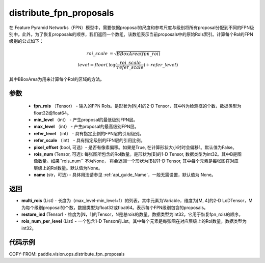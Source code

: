 .. _cn_api_paddle_vision_ops_distribute_fpn_proposals:

distribute_fpn_proposals
-------------------------------

.. py:function:: paddle.vision.ops.distribute_fpn_proposals(fpn_rois, min_level, max_level, refer_level, refer_scale, pixel_offset=False, rois_num=None, name=None)



在 Feature Pyramid Networks（FPN）模型中，需要依据proposal的尺度和参考尺度与级别将所有proposal分配到不同的FPN级别中。此外，为了恢复proposals的顺序，我们返回一个数组，该数组表示当前proposals中的原始RoIs索引。计算每个RoI的FPN级别的公式如下：

.. math::
    roi\_scale &= \sqrt{BBoxArea(fpn\_roi)}\\
    level = floor(&\log(\frac{roi\_scale}{refer\_scale}) + refer\_level)

其中BBoxArea为用来计算每个RoI的区域的方法。


参数
::::::::::::

    - **fpn_rois** （Tensor） - 输入的FPN RoIs。是形状为[N,4]的2-D Tensor，其中N为检测框的个数，数据类型为float32或float64。
    - **min_level** （int） - 产生proposal的最低级别FPN层。
    - **max_level** （int） - 产生proposal的最高级别FPN层。
    - **refer_level** （int） - 具有指定比例的FPN层的引用级别。
    - **refer_scale** （int） - 具有指定级别的FPN层的引用比例。
    - **pixel_offset** (bool, 可选）- 是否有像素偏移。如果是True, 在计算形状大小时时会偏移1。默认值为False。
    - **rois_num** (Tensor, 可选): 每张图所包含的RoI数量。是形状为[B]的1-D Tensor, 数据类型为int32。其中B是图像数量。如果``rois_num`` 不为None， 将会返回一个形状为[B]的1-D Tensor, 其中每个元素是每张图在对应层级上的RoI数量。默认值为None。
    - **name** (str，可选) - 具体用法请参见 :ref:`api_guide_Name`，一般无需设置，默认值为 None。 

返回
::::::::::::

- **multi_rois** (List) - 长度为（max_level-min_level+1）的列表，其中元素为Variable，维度为[M, 4]的2-D LoDTensor，M为每个级别proposal的个数，数据类型为float32或float64。表示每个FPN级别包含的proposals。
- **restore_ind** (Tensor) - 维度为[N，1]的Tensor，N是总rois的数量。数据类型为int32。它用于恢复fpn_rois的顺序。
- **rois_num_per_level** (List) - 一个包含1-D Tensor的List。其中每个元素是每张图在对应层级上的RoI数量。数据类型为int32。

代码示例
::::::::::::

COPY-FROM: paddle.vision.ops.distribute_fpn_proposals
